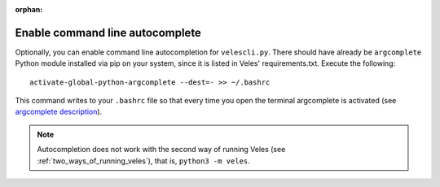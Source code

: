 :orphan:

Enable command line autocomplete
::::::::::::::::::::::::::::::::

Optionally, you can enable command line autocompletion for ``velescli.py``.
There should have already be ``argcomplete`` Python module installed via pip on your system,
since it is listed in Veles' requirements.txt. Execute the following::

    activate-global-python-argcomplete --dest=- >> ~/.bashrc
    
This command writes to your ``.bashrc`` file so that every time you open the
terminal argcomplete is activated (see `argcomplete description <https://pypi.python.org/pypi/argcomplete>`_).

.. note:: 
   Autocompletion does not work with the second way of running Veles (see :ref:`two_ways_of_running_veles`),
   that is, ``python3 -m veles``.